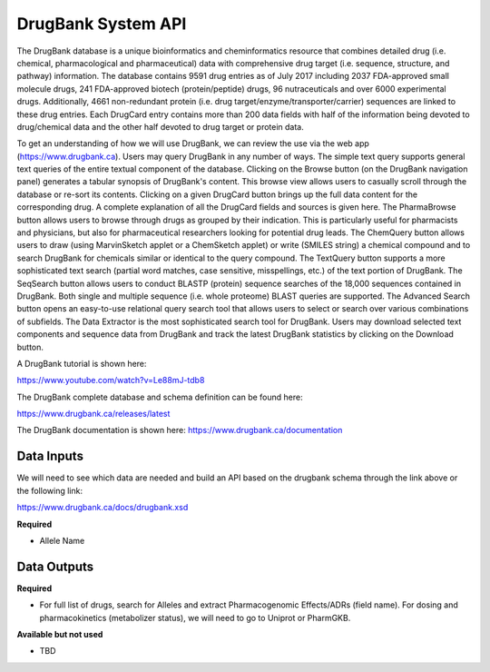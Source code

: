 DrugBank System API
!!!!!!!!!!!!!!!!!!!

The DrugBank database is a unique bioinformatics and cheminformatics resource that combines detailed drug (i.e. chemical, pharmacological and pharmaceutical) data with comprehensive drug target (i.e. sequence, structure, and pathway) information. The database contains 9591 drug entries as of July 2017 including 2037 FDA-approved small molecule drugs, 241 FDA-approved biotech (protein/peptide) drugs, 96 nutraceuticals and over 6000 experimental drugs. Additionally, 4661 non-redundant protein (i.e. drug target/enzyme/transporter/carrier) sequences are linked to these drug entries. Each DrugCard entry contains more than 200 data fields with half of the information being devoted to drug/chemical data and the other half devoted to drug target or protein data.

To get an understanding of how we will use DrugBank, we can review the use via the web app (https://www.drugbank.ca). Users may query DrugBank in any number of ways. The simple text query supports general text queries of the entire textual component of the database. Clicking on the Browse button (on the DrugBank navigation panel) generates a tabular synopsis of DrugBank's content. This browse view allows users to casually scroll through the database or re-sort its contents. Clicking on a given DrugCard button brings up the full data content for the corresponding drug. A complete explanation of all the DrugCard fields and sources is given here. The PharmaBrowse button allows users to browse through drugs as grouped by their indication. This is particularly useful for pharmacists and physicians, but also for pharmaceutical researchers looking for potential drug leads. The ChemQuery button allows users to draw (using MarvinSketch applet or a ChemSketch applet) or write (SMILES string) a chemical compound and to search DrugBank for chemicals similar or identical to the query compound. The TextQuery button supports a more sophisticated text search (partial word matches, case sensitive, misspellings, etc.) of the text portion of DrugBank. The SeqSearch button allows users to conduct BLASTP (protein) sequence searches of the 18,000 sequences contained in DrugBank. Both single and multiple sequence (i.e. whole proteome) BLAST queries are supported. The Advanced Search button opens an easy-to-use relational query search tool that allows users to select or search over various combinations of subfields. The Data Extractor is the most sophisticated search tool for DrugBank. Users may download selected text components and sequence data from DrugBank and track the latest DrugBank statistics by clicking on the Download button.

A DrugBank tutorial is shown here:

https://www.youtube.com/watch?v=Le88mJ-tdb8

The DrugBank complete database and schema definition can be found here:

https://www.drugbank.ca/releases/latest

The DrugBank documentation is shown here:
https://www.drugbank.ca/documentation


**Data Inputs**
@@@@@@@@@@@@@@@


We will need to see which data are needed and build an API based on the drugbank schema through the link above or the following link:

https://www.drugbank.ca/docs/drugbank.xsd

**Required**

* Allele Name

**Data Outputs**
@@@@@@@@@@@@@@@@

**Required**

* For full list of drugs, search for Alleles and extract Pharmacogenomic Effects/ADRs (field name). For dosing and pharmacokinetics (metabolizer status), we will need to go to Uniprot or PharmGKB.

**Available but not used**

* TBD